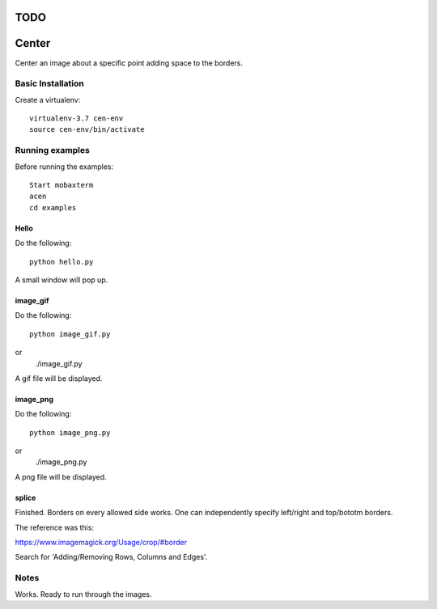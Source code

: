 ====
TODO
====




======
Center
======

Center an image about a specific point adding space to the borders.

Basic Installation
==================

Create a virtualenv::

  virtualenv-3.7 cen-env
  source cen-env/bin/activate

Running examples
================

Before running the examples::

    Start mobaxterm
    acen
    cd examples


Hello
-----

Do the following::

    python hello.py

A small window will pop up.


image_gif
---------

Do the following::

    python image_gif.py
or
    ./image_gif.py

A gif file will be displayed.

image_png
---------

Do the following::

    python image_png.py
or
    ./image_png.py

A png file will be displayed.

splice
------
Finished. Borders on every allowed side works. One can independently
specify left/right and top/bototm borders.

The reference was this:

https://www.imagemagick.org/Usage/crop/#border

Search for 'Adding/Removing Rows, Columns and Edges'.


Notes
=====
Works. Ready to run through the images.
